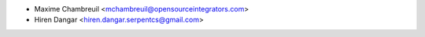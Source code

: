 * Maxime Chambreuil <mchambreuil@opensourceintegrators.com>
* Hiren Dangar <hiren.dangar.serpentcs@gmail.com>
